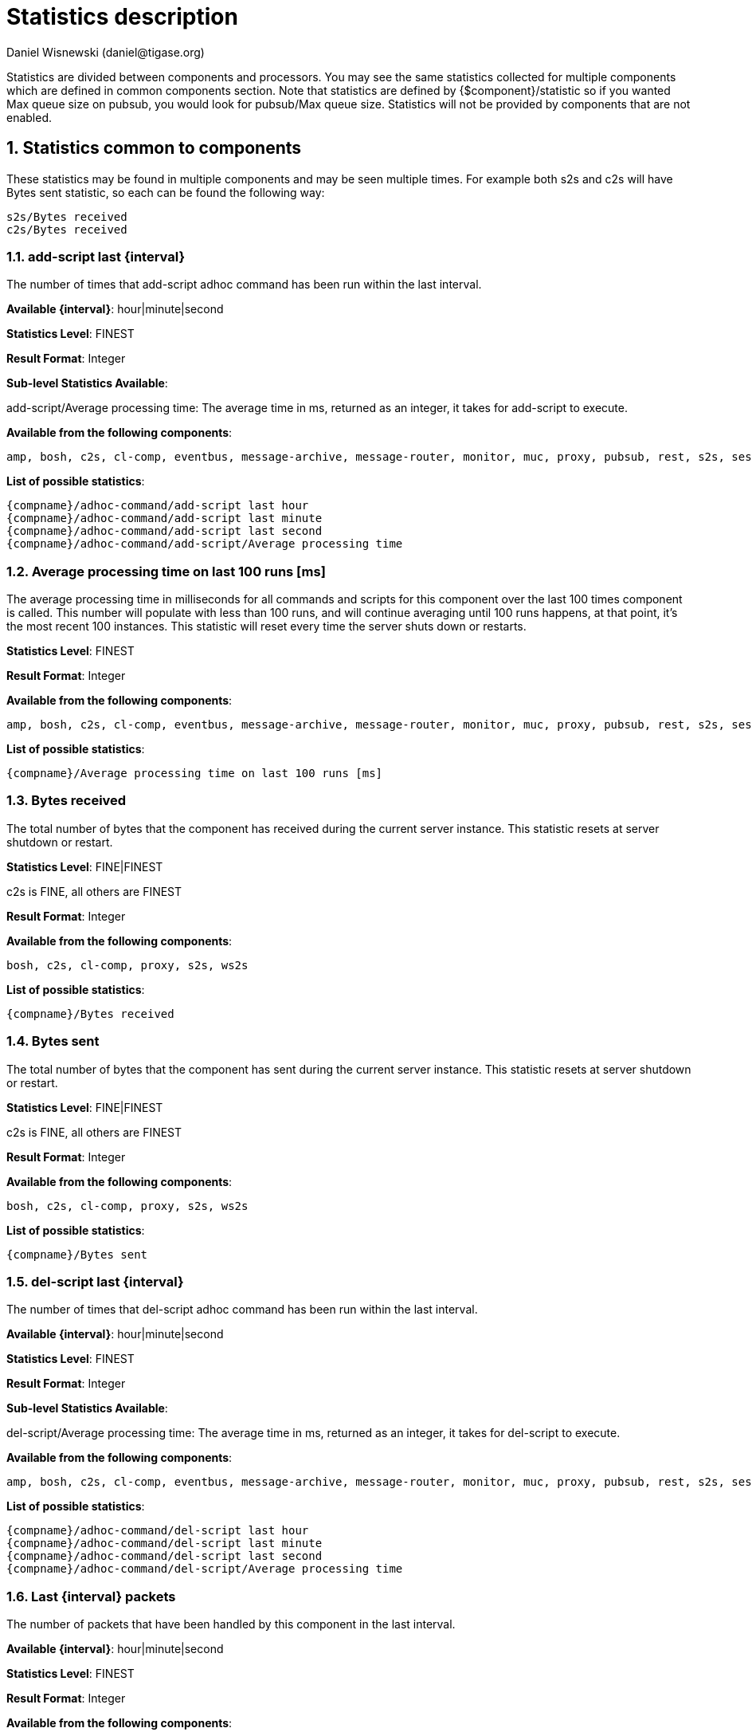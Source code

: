 [[statsticsDescription]]
= Statistics description
:author: Daniel Wisnewski (daniel@tigase.org)
:date: 2016-04-22 10:40
:version: v1.0 April 2016


:toc:
:numbered:
:website: http://www.tigase.org

Statistics are divided between components and processors.  You may see the same statistics collected for multiple components which are defined in common components section.
Note that statistics are defined by {$component}/statistic so if you wanted Max queue size on pubsub, you would look for +pubsub/Max queue size+.
Statistics will not be provided by components that are not enabled.

== *Statistics common to components*

These statistics may be found in multiple components and may be seen multiple times.
For example both s2s and c2s will have Bytes sent statistic, so each can be found the following way:
[source,properties]
-----
s2s/Bytes received
c2s/Bytes received
-----

=== add-script last {interval}

The number of times that +add-script+ adhoc command has been run within the last interval.

*Available {interval}*: hour|minute|second

*Statistics Level*: FINEST

*Result Format*: Integer

*Sub-level Statistics Available*:

+add-script/Average processing time+: The average time in ms, returned as an integer, it takes for +add-script+ to execute.

*Available from the following components*:
[source,list]
-----
amp, bosh, c2s, cl-comp, eventbus, message-archive, message-router, monitor, muc, proxy, pubsub, rest, s2s, sess-man, ws2s
-----

*List of possible statistics*:
[source,list]
-----
{compname}/adhoc-command/add-script last hour
{compname}/adhoc-command/add-script last minute
{compname}/adhoc-command/add-script last second
{compname}/adhoc-command/add-script/Average processing time
-----

=== Average processing time on last 100 runs [ms]

The average processing time in milliseconds for all commands and scripts for this component over the last 100 times component is called.  This number will populate with less than 100 runs, and will continue averaging until 100 runs happens, at that point, it's the most recent 100 instances.
This statistic will reset every time the server shuts down or restarts.

*Statistics Level*: FINEST

*Result Format*: Integer

*Available from the following components*:
[source,list]
-----
amp, bosh, c2s, cl-comp, eventbus, message-archive, message-router, monitor, muc, proxy, pubsub, rest, s2s, sess-man, ws2s
-----

*List of possible statistics*:
[source,list]
-----
{compname}/Average processing time on last 100 runs [ms]
-----

=== Bytes received

The total number of bytes that the component has received during the current server instance. This statistic resets at server shutdown or restart.

*Statistics Level*: FINE|FINEST

c2s is FINE, all others are FINEST

*Result Format*: Integer

*Available from the following components*:
[source,list]
-----
bosh, c2s, cl-comp, proxy, s2s, ws2s
-----

*List of possible statistics*:
[source,list]
-----
{compname}/Bytes received
-----

=== Bytes sent

The total number of bytes that the component has sent during the current server instance. This statistic resets at server shutdown or restart.

*Statistics Level*: FINE|FINEST

c2s is FINE, all others are FINEST

*Result Format*: Integer

*Available from the following components*:
[source,list]
-----
bosh, c2s, cl-comp, proxy, s2s, ws2s
-----

*List of possible statistics*:
[source,list]
-----
{compname}/Bytes sent
-----

=== del-script last {interval}

The number of times that +del-script+ adhoc command has been run within the last interval.

*Available {interval}*: hour|minute|second

*Statistics Level*: FINEST

*Result Format*: Integer

*Sub-level Statistics Available*:

+del-script/Average processing time+: The average time in ms, returned as an integer, it takes for +del-script+ to execute.

*Available from the following components*:
[source,list]
-----
amp, bosh, c2s, cl-comp, eventbus, message-archive, message-router, monitor, muc, proxy, pubsub, rest, s2s, sess-man, ws2s
-----

*List of possible statistics*:
[source,list]
-----
{compname}/adhoc-command/del-script last hour
{compname}/adhoc-command/del-script last minute
{compname}/adhoc-command/del-script last second
{compname}/adhoc-command/del-script/Average processing time
-----

=== Last {interval} packets

The number of packets that have been handled by this component in the last interval.

*Available {interval}*: hour|minute|second

*Statistics Level*: FINEST

*Result Format*: Integer

*Available from the following components*:
[source,list]
-----
amp, bosh, c2s, cl-comp, eventbus, message-archive, message-router, monitor, muc, proxy, pubsub, rest, s2s, sess-man, ws2s
-----

*List of possible statistics*:
[source,list]
-----
{compname}/last hour packets
{compname}/last minute packets
{compname}/last second packets
-----

=== list-commands last {interval}

The number of +list-commands+ requests sent to the component in the last interval.

*Available {interval}*: hour|minute|second

*Statistics Level*: FINEST

*Result Format*: Integer

*Sub-level Statistics Available*:

+list-commands/Average processing time+: The average time in ms, returned as an integer, it takes for +list-commands+ to execute.

*Available from the following components*:
[source,list]
-----
amp, bosh, c2s, cl-comp, eventbus, message-archive, message-router, monitor, muc, proxy, pubsub, rest, s2s, sess-man, ws2s
-----

*List of possible statistics*:
[source,list]
-----
{compname}/list-commands last hour
{compname}/list-commands last minute
{compname}/list-commands last second
{compname}/list-commands/Average processing time
-----

=== {IN|OUT|Total} queue overflow

The number of times the in or out queue has overflown for this component.  That is there are more packets queues than the max queue size.
A total statistic is also available that combines both results.

*Statistics Level*: FINEST

*Result Format*: Integer

*Available from the following components*:
[source,list]
-----
amp, bosh, c2s, cl-comp, eventbus, message-archive, message-router, monitor, muc, proxy, pubsub, rest, s2s, sess-man, ws2s
-----

*List of possible statistics*:
[source,list]
-----
{compname}/IN queue overflow
{compname}/OUT queue overflow
{compname}/Total queue overflow
-----

=== {in|out} queue wait: {priority}

The number of packets with {priority} priority currently in the incoming or outgoing queue.

*Available {priority}*: SYSTEM|CLUSTER|HIGH|NORMAL|LOW|PRESENCE|LOWEST

*Statistics Level*: FINEST

*Result Format*: Integer

*Available from the following components*:
[source,list]
-----
amp, bosh, c2s, cl-comp, eventbus, message-archive, message-router, monitor, muc, proxy, pubsub, rest, s2s, sess-man, ws2s
-----

*List of possible statistics*:
[source,list]
-----
{compname}/In queue wait: SYSTEM
{compname}/In queue wait: CLUSTER
{compname}/In queue wait: HIGH
{compname}/In queue wait: NORMAL
{compname}/In queue wait: LOW
{compname}/In queue wait: PRESENCE
{compname}/In queue wait: LOWEST
{compname}/Out queue wait: SYSTEM
{compname}/Out queue wait: CLUSTER
{compname}/Out queue wait: HIGH
{compname}/Out queue wait: NORMAL
{compname}/Out queue wait: LOW
{compname}/Out queue wait: PRESENCE
{compname}/Out queue wait: LOWEST
-----

=== {IN|OUT}_QUEUE processed {type}

The number of stanzas of different types that have been processed VIA the In or Out Queue of this component.  This number will reset at the end of the server instance.
Each component will have a list of the different types of stanzas it can process.

*Available {type}*:
[source,list]
-----
messages
presences
cluster
other
IQ no XMLNS
IQ http://jabber.org/protocol/disco#items
IQ bind
IQ jabber:iq:roster
IQ session
IQ vCard
IQ command
IQ jabber:iq:private
IQ http://jabber.org/protocol/disco#info
total IQ
-----

NOTE: Several statistics are only available from statistics component, shutdown thread will ONLY print the following: messages, presences, cluster, other, IQ no XLMNS, total IQ.

*Statistics Level*: FINER

*Result Format*: Integer

*Available from the following components*:
[source,list]
-----
amp, bosh, c2s, cl-comp, eventbus, message-archive, message-router, monitor, muc, proxy, pubsub, rest, s2s, sess-man, ws2s
-----

*List of possible statistics*:
[source,list]
-----
{compname}/IN_QUEUE processed messages
{compname}/IN_QUEUE processed presences
{compname}/IN_QUEUE processed cluster
{compname}/IN_QUEUE processed other
{compname}/IN_QUEUE processed IQ no XMLNS
{compname}/IN_QUEUE processed IQ http://jabber.org/protocol/disco#items
{compname}/IN_QUEUE processed IQ http://jabber.org/protocol/disco#info
{compname}/IN_QUEUE processed IQ bind
{compname}/IN_QUEUE processed IQ jabber:iq:roster
{compname}/IN_QUEUE processed IQ jabber:iq:private
{compname}/IN_QUEUE processed IQ session
{compname}/IN_QUEUE processed IQ vCard
{compname}/IN_QUEUE processed IQ command
{compname}/IN_QUEUE processed total IQ
{compname}/OUT_QUEUE processed messages
{compname}/OUT_QUEUE processed presences
{compname}/OUT_QUEUE processed cluster
{compname}/OUT_QUEUE processed other
{compname}/OUT_QUEUE processed IQ no XMLNS
{compname}/OUT_QUEUE processed IQ http://jabber.org/protocol/disco#items
{compname}/OUT_QUEUE processed IQ http://jabber.org/protocol/disco#info
{compname}/OUT_QUEUE processed IQ bind
{compname}/OUT_QUEUE processed IQ jabber:iq:roster
{compname}/OUT_QUEUE processed IQ jabber:iq:private
{compname}/OUT_QUEUE processed IQ session
{compname}/OUT_QUEUE processed IQ vCard
{compname}/OUT_QUEUE processed IQ command
{compname}/OUT_QUEUE processed total IQ
-----

=== max queue size

The maximum number of items allowed in the packet queue for this component.

*Statistics Level*:

*Result Format*: Integer

*Available from the following components*:
[source,list]
-----
amp, bosh, c2s, cl-comp, eventbus, message-archive, message-router, muc, monitor, proxy, pubsub, rest, s2s, sess-man, ws2s
-----

*List of possible statistics*:
[source,list]
-----
{compname}/max queue size
-----

=== Open Connections

The number of open connections to the component.

*Statistics Level*: INFO|FINEST

c2s is INFO, all other components are FINEST

*Result Format*: Integer

*Available from the following components*:
[source,list]
-----
bosh, c2s, cl-comp, proxy, s2s, ws2s
-----

*List of possible statistics*:
[source,list]
-----
{compname}/Open connections
-----

=== Packets received

The total number of packets received by the component from external sources in the current instance.  This number resets at server shutdown or restart.

*Statistics Level*: FINE

*Result Format*: Integer

*Available from the following components*:
[source,list]
-----
amp, bosh, c2s, cl-comp, eventbus, message-archive, message-router, monitor, muc, proxy, pubsub, rest, s2s, sess-man, ws2s
-----

*List of possible statistics*:
[source,list]
-----
{compname}/Packets received
-----

=== Packets sent

The total number of packets sent by the component in the current instance.  This number resets at server shutdown or restart.

*Statistics Level*: FINE

*Result Format*: Integer

*Available from the following components*:
[source,list]
-----
amp, bosh, c2s, cl-comp, eventbus, message-archive, message-router, monitor, muc, proxy, pubsub, rest, s2s, sess-man, ws2s
-----

*List of possible statistics*:
[source,list]
-----
{compname}/Packets sent
-----

=== Processed packets thread: {in|out}_{#}

How many packets have been processed in and out by each processing thread.  Statistics will provide a list with each processing thread, and each thread having an in and an out counter.
Let's say that we have 4 threads set for ws2s, a list will be seen like this:
[source,list]
-----
ws2s/Processed packets thread: in_0-ws2s
ws2s/Processed packets thread: in_2-ws2s
ws2s/Processed packets thread: in_3-ws2s
ws2s/Processed packets thread: in_4-ws2s
ws2s/Processed packets thread: out_0-ws2s
ws2s/Processed packets thread: out_1-ws2s
ws2s/Processed packets thread: out_2-ws2s
ws2s/Processed packets thread: out_3-ws2s
-----
Note that the processor counter starts with 0 and will count for as many threads as the component has as defined in xref:processingthreadsstat[{compname}/Processing threads].

*Statistics Level*: FINEST

*Result Format*: Integer

*Available from the following components*:
[source,list]
-----
amp, bosh, c2s, cl-comp, eventbus, message-archive, message-router, monitor, muc, pubsub, proxy, rest, s2s, sess-man, ws2s
-----

*List of possible statistics*:
[source,list]
-----
{compname}/Processed packets thread: in_0-{compname}
{compname}/Processed packets thread: out_0-{compname}
{compname}/Processed packets thread: in_1-{compname}
{compname}/Processed packets thread: out_1-{compname}
{compname}/Processed packets thread: in_2-{compname}
{compname}/Processed packets thread: out_2-{compname}
{compname}/Processed packets thread: in_3-{compname}
{compname}/Processed packets thread: out_3-{compname}
{compname}/Processed packets thread: in_4-{compname}
{compname}/Processed packets thread: out_4-{compname}
{compname}/Processed packets thread: in_5-{compname}
{compname}/Processed packets thread: out_5-{compname}
...
-----

[[processingthreadsstat]]
=== processing threads

The number of threads provided for the particular component.

*Statistics Level*: FINER

*Result Format*: Integer

*Available from the following components*:
[source,list]
-----
amp, bosh, c2s, cl-comp, eventbus, message-archive, message-router, monitor, muc, proxy, pubsub, rest, s2s, sess-man, ws2s
-----

*List of possible statistics*:
[source,list]
-----
{compname}/processing threads
-----

=== Socket overflow

The number of times that this component has experienced socket overflow and had to drop packets.  This does not include the number of dropped packets.

*Statistics Level*: FINEST


*Result Format*: Integer

*Available from the following components*:
[source,list]
-----
bosh, c2s, cl-comp, proxy, s2s, ws2s
-----

*List of possible statistics*:
[source,list]
-----
{compname}/Socket overflow
-----

=== Total {in|out} queues wait

The number of packets in the inbound or outbound queue that are currently waiting to be sent.  This includes packets of all types. This is an instant statistics, in that the number in queue is only as many in the queue the moment statistics are gathered.

*Related Statistics*:
+{compname}/Total queue wait+: A combined total of +Total in queue wait+ and +Total out queue wait+ statistics for this component.
+Total queues wait+: A combined total of all component queue wait statistics.

*Statistics Level*: FINEST

*Result Format*: Integer

*Available from the following components*:
[source,list]
-----
amp, bosh, c2s, cl-comp, eventbus, message-archive, message-router, muc, monitor, proxy, pubsub, rest, s2s, sess-man, ws2s
-----

*List of possible statistics*:
[source,list]
-----
{compname}/Total in queues wait
{compname}/Total out queues wait
{compname}/Total queues wait
Total queues wait
-----

=== Total queues overflow

The number of times the component packet wait queue has overflown and had to drop packets.  This statistic does not keep track of the number of dropped packets.

*Related Statistics*:
+total/Total queues overflow+: The combined total of all queue overflow statistics for all components.

*Statistics Level*: FINEST

*Result Format*: Integer

*Available from the following components*:
[source,list]
-----
amp, bosh, c2s, cl-comp, eventbus, message-archive, message-router, monitor, muc, proxy, pubsub, rest, s2s, sess-man, ws2s
-----

*List of possible statistics*:
[source,list]
-----
{compname}/Total queues overflow
total/Total queues overflow
-----

=== Waiting to send

The number of packets in the component's queue that are waiting to be sent.  This number will usually be 0 however it will grow if a large number of packets are jamming up your system, or your queue sizes are set too low.

*Statistics Level*: FINEST

*Result Format*: Integer

*Available from the following components*:
[source,list]
-----
bosh, c2s, cl-comp, proxy, s2s, ws2s
-----

*List of possible statistics*:
[source,list]
-----
{compname}/Waiting to send
-----

=== Watchdog runs

The number of times watchdog has been run on this component to check for stale connections.

*Statistics Level*: FINER

*Result Format*: Integer

*Available from the following components*:
[source,list]
-----
bosh, c2s, cl-comp, s2s, ws2s
-----

*List of possible statistics*:
[source,list]
-----
{compname}/Watchdog runs
-----

=== Watchdog stopped

The number of times watchdog identified and closed a connection it has found to be stale according to the settings in init.properties or by the defaults defined xref:watchdog[in this section].

*Statistics Level*: FINER

*Result Format*: Integer

*Available from the following components*:
[source,list]
-----
bosh, cl-comp, c2s, s2s, ws2s
-----

*List of possible statistics*:
[source,list]
-----
{compname}/Watchdog stopped
-----

=== Watchdog tests

The number of times watchdog has found a potential stale connection and has conducted a test to determine whether or not to close the connection.  This is per component in the current server instance.

*Statistics Level*: FINER

*Result Format*: Integer

*Available from the following components*:
[source,list]
-----
bosh, cl-comp, c2s, s2s, ws2s
-----

*List of possible statistics*:
[source,list]
-----
{compname}/Watchdog tests
-----

== *AMP*

No exclusive amp specific statistics

== *bosh*

=== Bosh sessions

The number of currently open and running BOSH sessions to the server.

*Statistics Level*: FINEST

*Result Format*: Integer

*List of possible statistics*:
[source,list]
-----
bosh/Bosh sessions
-----

=== pre-bind-session last {interval}

The number of times the pre-bind-session command has been executed within the last specified interval.

*Available {interval}*: hour|minute|second

*Statistics Level*: FINEST

*Result Format*: Integer

*Sub-level Statistics Available*:

+bosh/pre-bind-session/Average processing time+: The average time in ms, returned as an integer, it takes for +pre-bind-session+ to execute.

*List of possible statistics*:
[source,list]
-----
bosh/adhoc-command/pre-bind-session last hour
bosh/adhoc-command/pre-bind-session last minute
bosh/adhoc-command/pre-bind-session last second
bosh/adhoc-command/pre-bind-session/Average processing time
-----

== *c2s*

No exclusive c2s specific statistics

== *cl-comp*

=== adhoc-command/cluster-nodes-list last {interval}

The number of times per interval that the cluster-nodes-list command has been executed.

*Available {interval}*: hour|minute|second

*Statistics Level*: FINEST

*Result Format*: Integer

*Sub-level Statistics Available*:

+cl-comp/Adhoc-command/cluster-nodes-list/Average processing time+: The average time in ms, returned as an integer, it takes for +cluster-nodes-list+ to execute.

*List of possible statistics*:
[source,list]
-----
cl-comp/adhoc-command/cluster-nodes-list last hour
cl-comp/adhoc-command/cluster-nodes-list last minute
cl-comp/adhoc-command/cluster-nodes-list last second
cl-comp/adhoc-command/cluster-nodes-list/Average processing time
-----

=== adhoc-command/force-stop-service last {interval}

The number of times per interval that the force-stop-service command has been executed.

*Available {interval}*: hour|minute|second

*Statistics Level*: FINEST

*Result Format*: Integer

*Sub-level Statistics Available*:

+cl-comp/Adhoc-command/force-stop-service/Average processing time+: The average time in ms, returned as an integer, it takes for +force-stop-service+ to execute.

*List of possible statistics*:
[source,list]
-----
cl-comp/adhoc-command/force-stop-service last hour
cl-comp/adhoc-command/force-stop-service last minute
cl-comp/adhoc-command/force-stop-service last second
cl-comp/adhoc-command/force-stop-service/Average processing time
-----

=== adhoc-command/service-keys last {interval}

The number of times per interval that the service-keys command has been executed.

*Available {interval}*: hour|minute|second

*Statistics Level*: FINEST

*Result Format*: Integer

*Sub-level Statistics Available*:

+cl-comp/Adhoc-command/service-keys/Average processing time+: The average time in ms, returned as an integer, it takes for +service-keys+ to execute.

*List of possible statistics*:
[source,list]
-----
cl-comp/adhoc-command/service-keys last hour
cl-comp/adhoc-command/service-keys last minute
cl-comp/adhoc-command/service-keys last second
cl-comp/adhoc-command/service-keys/Average processing time
-----

=== adhoc-command/sim-serv-stopped {interval}

The number of times per interval that the sim-serv-stopped command has been executed.

*Available {interval}*: hour|minute|second

*Statistics Level*: FINEST

*Result Format*: Integer

*Sub-level Statistics Available*:

+cl-comp/Adhoc-command/sim-serv-stopped/Average processing time+: The average time in ms, returned as an integer, it takes for +sim-serv-stopped+ to execute.

*List of possible statistics*:
[source,list]
-----
cl-comp/adhoc-command/sim-serv-stopped last hour
cl-comp/adhoc-command/sim-serv-stopped last minute
cl-comp/adhoc-command/sim-serv-stopped last second
cl-comp/adhoc-command/sim-serv-stopped/Average processing time
-----

=== Average compression ratio

The average compression ratio of data sent to other clusters during the session.

*Statistics Level*: FINE

*Result Format*: Float

*List of possible statistics*:
[source,list]
-----
cl-comp/Average compression ratio
-----

=== Average decompression ratio

The average compression ratio of data received from other clusters during the session.

*Statistics Level*: FINE

*Result Format*: Float

*List of possible statistics*:
[source,list]
-----
cl-comp/Average decompression ratio
-----

=== Known cluster nodes

The number of cluster nodes currently connected to the server.

*Statistics Level*: INFO

*Result Format*: Integer

*List of possible statistics*:
[source,list]
-----
cl-comp/Known cluster nodes
-----

=== Last {interval} disconnects

The number of cluster disconnections within the specified interval.

*Available {interval}*: day|hour

*Statistics Level*: FINE

*Result Format*: Comma separated Array.  For day, each array is the number of disconnections each hour, most recent first. For hour each array is the number of disconnections each minute, most recent first.

*List of possible statistics*:
[source,list]
-----
cl-comp/Last day disconnects
cl-comp/Last hour disconnects
-----

=== Service connected time-outs

The number of time-outs during connection initialization of cluster nodes.

*Statistics Level*: FINEST

*Result Format*: Integer

*List of possible statistics*:
[source,list]
-----
cl-comp/Service connected time-outs
-----

=== Total disconnects

The number of clusters that have disconnected during the current session.

*Statistics Level*: FINEST

*Result Format*: Integer

*List of possible statistics*:
[source,list]
-----
cl-comp/Total disconnects
-----

== *eventbus*

No exclusive eventbus specific statistics

== *message-archive*

=== Removal time of expired messages (avg)

The average amount of time in milliseconds it takes to remove expired messages from the repository. This includes manual and automatic removal of messages.

*Statistics Level*: FINE

*Result Format*: Integer

*List of possible statistics*:
[source,list]
-----
message-archive/Removal time of expired messages (avg)
-----

== *message-router*

=== CPUs no

The number of CPUs available on the host machine.

*Statistics Level*: FINEST

*Result Format*: Integer

*List of possible statistics*:
[source,list]
-----
message-router/CPUs no
-----

=== CPU usage

% of available CPU power used by Tigase Server at the moment statistics are taken.
Two formats are available for CPU usage: A float integer which expresses a long decimal available from +CPU Usage [%]+, and a string which provides a rounded number with a % sign from +CPU usage+.

*Statistics Level*: FINE

*Result Format*: Float|String

*List of possible statistics*:
[source,list]
-----
message-router/CPU usage [%]
message-router/CPU usage
-----

=== Free Heap

The amount of heap memory that is available for use, expressed in KB

*Statistics Level*: FINE

*Result Format* String

*List of possible statistics*:
[source,list]
-----
message-router/Free Heap
-----

=== Free NonHeap

The amount of non-heap memory that is available for use, expressed in KB

*Statistics Level*: FINE

*Result Format* String

*List of possible statistics*:
[source,list]
-----
message-router/Free NonHeap
-----

=== HEAP usage [%]

Total percent of HEAP memory in use by Tigase.

*Statistics Level*: FINE

*Result Format*: Float

*List of possible statistics*:
[source,list]
-----
message-router/HEAP usage [%]
-----

=== Local hostname

The local hostname of the physical server.

*Statistics Level*: INFO

*Result Format*: String

*List of possible statistics*:
[source,list]
-----
message-router/Local hostname
-----

=== Load average

The average system load for the previous minute.  The way in which the load average is calculated is operating system specific but is typically a damped time-dependent average.

*Statistics Level*: FINE

*Result Format*: Float

*List of possible statistics*:
[source,list]
-----
message-router/Load average
-----

=== Max Heap mem

Maximum amount of heap memory available as defined by JAVA_OPTIONS in tigase.conf, in Kb.

*Statistics Level*: INFO

*Result Format*: String

*List of possible statistics*:
[source,list]
-----
message-router/Max Heap mem
-----

=== Max NonHeap mem

Maximum amount of non-heap memory available as defined by JAVA_OPTIONS in tigase.conf, in Kb.

*Statistics Level*: FINE

*Result Format*: String

*List of possible statistics*:
[source,list]
-----
message-router/Max NonHeap mem
-----

=== NONHEAP usage [%]

Total amount of NONHEAP memory in use expressed as a percentage.

*Statistics Level*: FINE

*Result Format*: Float

*List of possible statistics*:
[source,list]
-----
message-archive/NONHEAP usage [%]
-----

=== Threads count

The total number of processing threads available across all components.

*Statistics Level*: FINEST

*Result Format*: Integer

*List of possible statistics*:
[source,list]
-----
message-router/Threads count
-----

=== Uptime

The total amount of time the server has been online for this session.

*Statistics Level*: INFO

*Result Format*: String

*List of possible statistics*:
[source,list]
-----
message-router/Uptime
-----

=== Used Heap

The amount of heap memory in use in KB.

*Statistics Level*: INFO

*Result Format*: String

*List of possible statistics*:
[source,list]
-----
message-router/Used Heap
-----

=== Used NonHeap

The amount of non-heap memory in use shown in KB.

*Statistics Level*: FINE

*Result Format*: String

*List of possible statistics*:
[source,list]
-----
message-router/Used NonHeap
-----

== *monitor*

=== adhoc-command/load-errors last {interval}

The number of times per interval that the load-errors command has been executed.

*Available {interval}*: hour|minute|second

*Statistics Level*: FINEST

*Result Format*: Integer

*Sub-level Statistics Available*:

+monitor/Adhoc-command/load-errors/Average processing time+: The average time in ms, returned as an integer, it takes for +load-errors+ to execute.

*List of possible statistics*:
[source,list]
-----
monitor/adhoc-command/load-errors last hour
monitor/adhoc-command/load-errors last minute
monitor/adhoc-command/load-errors last second
monitor/adhoc-command/load-errors/Average processing time
-----

== *muc*

=== adhoc-command/remove-room last {interval}

The number of times per interval that the remove-room command has been executed.

*Available {interval}*: hour|minute|second

*Statistics Level*: FINEST

*Result Format*: Integer

*Sub-level Statistics Available*:

+muc/Adhoc-command/remove-room/Average processing time+: The average time in ms, returned as an integer, it takes for +remove-room+ to execute.

*List of possible statistics*:
[source,list]
-----
monitor/adhoc-command/remove-room last hour
monitor/adhoc-command/remove-room last minute
monitor/adhoc-command/remove-room last second
monitor/adhoc-command/remove-room/Average processing time
-----

=== adhoc-command/default-room-config last {interval}

The number of times per interval that the default-room-command command has been executed.

*Available {interval}*: hour|minute|second

*Statistics Level*: FINEST

*Result Format*: Integer

*Sub-level Statistics Available*:

+muc/Adhoc-command/default-room-config/Average processing time+: The average time in ms, returned as an integer, it takes for +default-room-config+ to execute.

*List of possible statistics*:
[source,list]
-----
muc/adhoc-command/default-room-config last hour
muc/adhoc-command/default-room-config last minute
muc/adhoc-command/default-room-config last second
muc/adhoc-command/default-room-config/Average processing time
-----

== *proxy*

=== Average transfer size in KB

Average size of packets sent through the proxy component during the current session.

*Statistics Level*: FINEST

*Result Format*: Integer

*List of possible statistics*:
[source,list]
-----
proxy/Average transfer size in KB
-----

=== KBytes transferred

Total number of Kb transferred through the proxy component.

*Statistics Level*: FINEST

*Result Format*: Integer

*List of possible statistics*:
[source,list]
-----
proxy/KBytes transferred
-----

=== Open streams

Number of currently open proxy streams.

*Statistics Level*: FINEST

*Result Format*: Integer

*List of possible statistics*:
[source,list]
-----
proxy/Open streams
-----

=== Transfers completed

Number of specific transfers completed through proxy component.

*Statistics Level*: FINEST

*Result Format*: Integer

*List of possible statistics*:
[source,list]
-----
proxy/Transfers completed
-----

== *pubsub*

=== Added new nodes

The total number of new nodes that has been added in the current server instance.  This statistic is reset when the server resets.

*Statistics Level*: FINEST

*Result Format*: Integer

*List of possible statistics*:
[source,list]
-----
pubsub/Added new nodes
-----

=== adhoc-command/delete-item last {interval}

The number of times per interval that the delete-item command has been executed.

*Available {interval}*: hour|minute|second

*Statistics Level*: FINEST

*Result Format*: Integer

*Sub-level Statistics Available*:

+pubsub/adhoc-command/delete-item/Average processing time+: The average time in ms, returned as an integer, it takes for +delete-item+ to execute.

*List of possible statistics*:
[source,list]
-----
pubsub/adhoc-command/delete-item last hour
pubsub/adhoc-command/delete-item last minute
pubsub/adhoc-command/delete-item last second
pubsub/adhoc-command/delete-item/Average processing time
-----

=== adhoc-command/delete-node last {interval}

The number of times per interval that the delete-node command has been executed.

*Available {interval}*: hour|minute|second

*Statistics Level*: FINEST

*Result Format*: Integer

*Sub-level Statistics Available*:

+pubsub/adhoc-command/delete-node/Average processing time+: The average time in ms, returned as an integer, it takes for +delete-item+ to execute.

*List of possible statistics*:
[source,list]
-----
pubsub/adhoc-command/delete-node last hour
pubsub/adhoc-command/delete-node last minute
pubsub/adhoc-command/delete-node last second
pubsub/adhoc-command/delete-node/Average processing time
-----

=== adhoc-command/list-items last {interval}

The number of times per interval that the list-items command has been executed.

*Available {interval}*: hour|minute|second

*Statistics Level*: FINEST

*Result Format*: Integer

*Sub-level Statistics Available*:

+pubsub/adhoc-command/list-items/Average processing time+: The average time in ms, returned as an integer, it takes for +list-items+ to execute.

*List of possible statistics*:
[source,list]
-----
pubsub/adhoc-command/list-items last hour
pubsub/adhoc-command/list-items last minute
pubsub/adhoc-command/list-items last second
pubsub/adhoc-command/list-items/Average processing time
-----

=== adhoc-command/list-nodes last {interval}

The number of times per interval that the list-nodes command has been executed.

*Available {interval}*: hour|minute|second

*Statistics Level*: FINEST

*Result Format*: Integer

*Sub-level Statistics Available*:

+pubsub/adhoc-command/list-nodes/Average processing time+: The average time in ms, returned as an integer, it takes for +list-nodes+ to execute.

*List of possible statistics*:
[source,list]
-----
pubsub/adhoc-command/list-nodes last hour
pubsub/adhoc-command/list-nodes last minute
pubsub/adhoc-command/list-nodes last second
pubsub/adhoc-command/list-nodes/Average processing time
-----

=== adhoc-command/publish-item last {interval}

The number of times per interval that the publish-item command has been executed.

*Available {interval}*: hour|minute|second

*Statistics Level*: FINEST

*Result Format*: Integer

*Sub-level Statistics Available*:

+pubsub/adhoc-command/publish-item/Average processing time+: The average time in ms, returned as an integer, it takes for +publish-item+ to execute.

*List of possible statistics*:
[source,list]
-----
pubsub/adhoc-command/publish-item last hour
pubsub/adhoc-command/publish-item last minute
pubsub/adhoc-command/publish-item last second
pubsub/adhoc-command/publish-item/Average processing time
-----

=== adhoc-command/retrieve-item last {interval}

The number of times per interval that the retrieve-item command has been executed.

*Available {interval}*: hour|minute|second

*Statistics Level*: FINEST

*Result Format*: Integer

*Sub-level Statistics Available*:

+pubsub/adhoc-command/retrieve-item/Average processing time+: The average time in ms, returned as an integer, it takes for +retrieve-item+ to execute.

*List of possible statistics*:
[source,list]
-----
pubsub/adhoc-command/retrieve-item last hour
pubsub/adhoc-command/retrieve-item last minute
pubsub/adhoc-command/retrieve-item last second
pubsub/adhoc-command/retrieve-item/Average processing time
-----

=== AdHocConfigCommandModule last {interval}

The number of times per interval that the AdHocConfigCommandModule command has been executed.

*Available {interval}*: hour|minute|second

*Statistics Level*: FINEST

*Result Format*: Integer

*Sub-level Statistics Available*:

+pubsub/AdHocConfigCommandModule/Average processing time+: The average time in ms, returned as an integer, it takes for +AdHocConfigCommandModule+ to execute.

*List of possible statistics*:
[source,list]
-----
pubsub/AdHocConfigCommandModule last hour
pubsub/AdHocConfigCommandModule last minute
pubsub/AdHocConfigCommandModule last second
pubsub/AdHocConfigCommandModule/Average processing time
-----

=== Affiliations count (in cache)

The total number of pubsub affiliations that are resident in cache memory.  Affiliations include JIDs that are one of the following; Owner, Publisher, Publish-Only, Member, None, Outcast.  This may not reflect total pubsub affiliations in repository.

*Statistics Level*: FINEST

*Result Format*: Integer

*List of possible statistics*:
[source,list]
-----
pubsub/Affiliations count (in cache)
-----


=== Average DB write time [ms]

The average time of all DB writes from PubSub component.  Average is calculated using two other statistics: (Total writing time / Database writes)

*Statistics Level*: FINEST

*Result Format*: Integer

*List of possible statistics*:
[source,list]
-----
pubsub/Average DB write time [ms]
-----

=== cache/hits last {interval}

The number of times the cache has achieved a hit within the last interval.  A hit is when a request for information is matched to data that is inside the cache memory.

*Available {interval}*: hour|minute|second

*Statistics Level*: FINEST

*Result Format*: Integer

*List of possible statistics*:
[source,list]
-----
pubsub/cache/hits last hour
pubsub/cache/hits last minute
pubsub/cache/hits last second
-----

=== cache/hit-miss ratio per {interval}

The ratio of cache hits to cache misses over the specified period.  A cache hit is when a request for information from the cache is matched with information in the cache.  A miss is when that information request cannot find a match in cache.  A miss only indicates that that information was not found in the cache, not that it is not in the repository.

*Available {interval}*: hour|minute

*Statistics Level*: FINE

*Result Format*: Float

*List of possible statistics*:
[source,list]
-----
pubsub/cache/hit-miss ratio per hour
pubsub/cache/hit-miss ratio per minute
-----

=== cache/requests last {interval}

The number of memory cache requests made within the last interval.

*Available {interval}*: hour|minute|second

*Statistics Level*: FINEST

*Result Format*: Integer

*List of possible statistics*:
[source,list]
-----
pubsub/cache/Requests last hour
pubsub/cache/Requests last minute
pubsub/cache/Requests last second
-----

=== Cached nodes

The number of nodes that is currently in memory cache.

*Statistics Level*: FINEST

*Result Format*: Integer

*List of possible statistics*:
[source,list]
-----
pubsub/Cached nodes
-----

=== CapsModule

The number of times per interval that the CapsModule command has been executed.

*Available {interval}*: hour|minute|second

*Statistics Level*: FINEST

*Result Format*: Integer

*Sub-level Statistics Available*:

+pubsub/CapsModule/Average processing time+: The average time in ms, returned as an integer, it takes for +CapsModule+ to execute.

*List of possible statistics*:
[source,list]
-----
pubsub/CapsModule last hour
pubsub/CapsModule last minute
pubsub/CapsModule last second
pubsub/CapsModule/Average processing time
-----

=== db/GetNodeItems requests last {interval}

The number of times +GetNodeItems+ command has been run within the specified interval.

*Available {interval}*: hour|minute|second

*Statistics Level*: FINEST

*Result Format*: Integer

*Sub-level Statistics Available*:

+pubsub/db/GetNodeItems/Average processing time+: The average time in ms, returned as an integer, it takes for +GetNodeItems+ to execute.

*List of possible statistics*:
[source,list]
-----
pubsub/db/GetNodeItems last hour
pubsub/db/GetNodeItems last minute
pubsub/db/GetNodeItems last second
pubsub/db/GetNodeItems/Average processing time
-----

=== DefaultConfigModule last {interval}

The number of times per interval that the DefaultConfigModule command has been executed.

*Available {interval}*: hour|minute|second

*Statistics Level*: FINEST

*Result Format*: Integer

*Sub-level Statistics Available*:

+pubsub/DefaultConfigModule/Average processing time+: The average time in ms, returned as an integer, it takes for +DefaultConfigModule+ to execute.

*List of possible statistics*:
[source,list]
-----
pubsub/DefaultConfigModule last hour
pubsub/DefaultConfigModule last minute
pubsub/DefaultConfigModule last second
pubsub/DefaultConfigModule/Average processing time
-----

=== DiscoverInfoModule last {interval}

The number of times per interval that the DiscoverInfoModule command has been executed.

*Available {interval}*: hour|minute|second

*Statistics Level*: FINEST

*Result Format*: Integer

*Sub-level Statistics Available*:

+pubsub/DiscoverInfoModule/Average processing time+: The average time in ms, returned as an integer, it takes for +DiscoverInfoModule+ to execute.

*List of possible statistics*:
[source,list]
-----
pubsub/DiscoverInfoModule last hour
pubsub/DiscoverInfoModule last minute
pubsub/DiscoverInfoModule last second
pubsub/DiscoverInfoModule/Average processing time
-----

=== DiscoverItemsModule last {interval}

The number of times per interval that the DiscoverItemsModule command has been executed.

*Available {interval}*: hour|minute|second

*Statistics Level*: FINEST

*Result Format*: Integer

*Sub-level Statistics Available*:

+pubsub/DiscoverItemsModule/Average processing time+: The average time in ms, returned as an integer, it takes for +DiscoverItemsModule+ to execute.

*List of possible statistics*:
[source,list]
-----
pubsub/DiscoverItemsModule last hour
pubsub/DiscoverItemsModule last minute
pubsub/DiscoverItemsModule last second
pubsub/DiscoverItemsModule/Average processing time
-----

=== JabberVersionModule last {interval}

The number of times per interval that the JabberVersionModule command has been executed.

*Available {interval}*: hour|minute|second

*Statistics Level*: FINEST

*Result Format*: Integer

*Sub-level Statistics Available*:

+pubsub/JabberVersionModule/Average processing time+: The average time in ms, returned as an integer, it takes for +JabberVersionModule+ to execute.

*List of possible statistics*:
[source,list]
-----
pubsub/JabberVersionModule last hour
pubsub/JabberVersionModule last minute
pubsub/JabberVersionModule last second
pubsub/JabberVersionModule/Average processing time
-----

=== ManageAffiiationsModule last {interval}

The number of times per interval that the ManageAffiliationsModule command has been executed.

*Available {interval}*: hour|minute|second

*Statistics Level*: FINEST

*Result Format*: Integer

*Sub-level Statistics Available*:

+pubsub/ManageAffiliationsModule/Average processing time+: The average time in ms, returned as an integer, it takes for +ManageAffiliationsModule+ to execute.

*List of possible statistics*:
[source,list]
-----
pubsub/ManageAffiliationsModule last hour
pubsub/ManageAffiliationsModule last minute
pubsub/ManageAffiliationsModule last second
pubsub/ManageAffiliationsModule/Average processing time
-----

=== ManageSubscriptionModule last {interval}

The number of times per interval that the ManageSubscriptionModule command has been executed.

*Available {interval}*: hour|minute|second

*Statistics Level*: FINEST

*Result Format*: Integer

*Sub-level Statistics Available*:

+pubsub/ManageSubscriptionModule/Average processing time+: The average time in ms, returned as an integer, it takes for +ManageSubscriptionModule+ to execute.

*List of possible statistics*:
[source,list]
-----
pubsub/ManageSubscriptionModule last hour
pubsub/ManageSubscriptionModule last minute
pubsub/ManageSubscriptionModule last second
pubsub/ManageSubscriptionModule/Average processing time
-----

=== NodeConfigModule last {interval}

The number of times per interval that the NodeConfigModule command has been executed.

*Available {interval}*: hour|minute|second

*Statistics Level*: FINEST

*Result Format*: Integer

*Sub-level Statistics Available*:

+pubsub/NodeConfigModule/Average processing time+: The average time in ms, returned as an integer, it takes for +NodeConfigModule+ to execute.

*List of possible statistics*:
[source,list]
-----
pubsub/NodeConfigModule last hour
pubsub/NodeConfigModule last minute
pubsub/NodeConfigModule last second
pubsub/NodeConfigModule/Average processing time
-----

=== NodeCreateModule last {interval}

The number of times per interval that the NodeCreateModule command has been executed.

*Available {interval}*: hour|minute|second

*Statistics Level*: FINEST

*Result Format*: Integer

*Sub-level Statistics Available*:

+pubsub/NodeCreateModule/Average processing time+: The average time in ms, returned as an integer, it takes for +NodeCreateModule+ to execute.

*List of possible statistics*:
[source,list]
-----
pubsub/NodeCreateModule last hour
pubsub/NodeCreateModule last minute
pubsub/NodeCreateModule last second
pubsub/NodeCreateModule/Average processing time
-----

=== NodeDeleteModule last {interval}

The number of times per interval that the NodeDeleteModule command has been executed.

*Available {interval}*: hour|minute|second

*Statistics Level*: FINEST

*Result Format*: Integer

*Sub-level Statistics Available*:

+pubsub/NodeDeleteModule/Average processing time+: The average time in ms, returned as an integer, it takes for +NodeDeleteModule+ to execute.

*List of possible statistics*:
[source,list]
-----
pubsub/NodeDeleteModule last hour
pubsub/NodeDeleteModule last minute
pubsub/NodeDeleteModule last second
pubsub/NodeDeleteModule/Average processing time
-----

=== PresenceCollectorModule last {interval}

The number of times per interval that the PresenceCollectorModule command has been executed.

*Available {interval}*: hour|minute|second

*Statistics Level*: FINEST

*Result Format*: Integer

*Sub-level Statistics Available*:

+pubsub/PresenceCollectorModule/Average processing time+: The average time in ms, returned as an integer, it takes for +PresenceCollectorModule+ to execute.

*List of possible statistics*:
[source,list]
-----
pubsub/PresenceCollectorModule last hour
pubsub/PresenceCollectorModule last minute
pubsub/PresenceCollectorModule last second
pubsub/PresenceCollectorModule/Average processing time
-----

=== PendingSubscriptionModule last {interval}

The number of times per interval that the PendingSubscriptionModule command has been executed.

*Available {interval}*: hour|minute|second

*Statistics Level*: FINEST

*Result Format*: Integer

*Sub-level Statistics Available*:

+pubsub/PendingSubscriptionModule/Average processing time+: The average time in ms, returned as an integer, it takes for +PendingSubscriptionModule+ to execute.

*List of possible statistics*:
[source,list]
-----
pubsub/PendingSubscriptionModule last hour
pubsub/PendingSubscriptionModule last minute
pubsub/PendingSubscriptionModule last second
pubsub/PendingSubscriptionModule/Average processing time
-----

=== PresenceNotifierModule last {interval}

The number of times per interval that the PresenceNotifierModule command has been executed.

*Available {interval}*: hour|minute|second

*Statistics Level*: FINEST

*Result Format*: Integer

*Sub-level Statistics Available*:

+pubsub/PresenceNotifierModule/Average processing time+: The average time in ms, returned as an integer, it takes for +PresenceNotifierModule+ to execute.

*List of possible statistics*:
[source,list]
-----
pubsub/PresenceNotifierModule last hour
pubsub/PresenceNotifierModule last minute
pubsub/PresenceNotifierModule last second
pubsub/PresenceNotifierModule/Average processing time
-----

=== PublishItemModule last {interval}

The number of times per interval that the PublishItemModule command has been executed.

*Available {interval}*: hour|minute|second

*Statistics Level*: FINEST

*Result Format*: Integer

*Sub-level Statistics Available*:

+pubsub/PublishItemModule/Average processing time+: The average time in ms, returned as an integer, it takes for +PublishItemModule+ to execute.

*List of possible statistics*:
[source,list]
-----
pubsub/PublishItemModule last hour
pubsub/PublishItemModule last minute
pubsub/PublishItemModule last second
pubsub/PublishItemModule/Average processing time
-----

=== PurgeItemsModule last {interval}

The number of times per interval that the PurgeItemsModule command has been executed.

*Available {interval}*: hour|minute|second

*Statistics Level*: FINEST

*Result Format*: Integer

*Sub-level Statistics Available*:

+pubsub/PurgeItemsModule/Average processing time+: The average time in ms, returned as an integer, it takes for +PurgeItemsModule+ to execute.

*List of possible statistics*:
[source,list]
-----
pubsub/PurgeItemsModule last hour
pubsub/PurgeItemsModule last minute
pubsub/PurgeItemsModule last second
pubsub/PurgeItemsModule/Average processing time
-----

=== Repository writes

Number of individual writes to Repository from the pubsub component since startup.

*Statistics Level*: FINEST

*Result Format*: Integer

*Sub-level Statistics Available*:
[source,list]
-----
pubsub/Repository writes
-----

=== RetractItemModule last {interval}

The number of times per interval that the RetractItemModule command has been executed.

*Available {interval}*: hour|minute|second

*Statistics Level*: FINEST

*Result Format*: Integer

*Sub-level Statistics Available*:

+pubsub/RetractItemModule/Average processing time+: The average time in ms, returned as an integer, it takes for +RetractItemModule+ to execute.

*List of possible statistics*:
[source,list]
-----
pubsub/RetractItemModule last hour
pubsub/RetractItemModule last minute
pubsub/RetractItemModule last second
pubsub/RetractItemModule/Average processing time
-----

=== RetrieveAffiliationsModule last {interval}

The number of times per interval that the RetrieveAffiliationsModule command has been executed.

*Available {interval}*: hour|minute|second

*Statistics Level*: FINEST

*Result Format*: Integer

*Sub-level Statistics Available*:

+pubsub/RetrieveAffiliationsModule/Average processing time+: The average time in ms, returned as an integer, it takes for +RetrieveAffiliationsModule+ to execute.

*List of possible statistics*:
[source,list]
-----
pubsub/RetrieveAffiliationsModule last hour
pubsub/RetrieveAffiliationsModule last minute
pubsub/RetrieveAffiliationsModule last second
pubsub/RetrieveAffiliationsModule/Average processing time
-----

=== RetrieveItemsModule last {interval}

The number of times per interval that the RetrieveItemsModule command has been executed.

*Available {interval}*: hour|minute|second

*Statistics Level*: FINEST

*Result Format*: Integer

*Sub-level Statistics Available*:

+pubsub/RetrieveItemsModule/Average processing time+: The average time in ms, returned as an integer, it takes for +RetrieveItemsModule+ to execute.

*List of possible statistics*:
[source,list]
-----
pubsub/RetrieveItemsModule last hour
pubsub/RetrieveItemsModule last minute
pubsub/RetrieveItemsModule last second
pubsub/RetrieveItemsModule/Average processing time
-----

=== RetrieveSubscriptionsModule last {interval}

The number of times per interval that the RetrieveSubscriptionsModule command has been executed.

*Available {interval}*: hour|minute|second

*Statistics Level*: FINEST

*Result Format*: Integer

*Sub-level Statistics Available*:

+pubsub/RetrieveSubscriptionsModule/Average processing time+: The average time in ms, returned as an integer, it takes for +RetrieveSubscriptionsModule+ to execute.

*List of possible statistics*:
[source,list]
-----
pubsub/RetrieveSubscriptionsModule last hour
pubsub/RetrieveSubscriptionsModule last minute
pubsub/RetrieveSubscriptionsModule last second
pubsub/RetrieveSubscriptionsModule/Average processing time
-----

=== SubscribeNodeModule last {interval}

The number of times per interval that the SubscribeNodeModule command has been executed.

*Available {interval}*: hour|minute|second

*Statistics Level*: FINEST

*Result Format*: Integer

*Sub-level Statistics Available*:

+pubsub/SubscribeNodeModule/Average processing time+: The average time in ms, returned as an integer, it takes for +SubscribeNodeModule+ to execute.

*List of possible statistics*:
[source,list]
-----
pubsub/SubscribeNodeModule last hour
pubsub/SubscribeNodeModule last minute
pubsub/SubscribeNodeModule last second
pubsub/SubscribeNodeModule/Average processing time
-----

=== Subscription count (in cache)

The total number of pubsub subscriptions that are resident in cache memory.  This may not reflect total pubsub subscriptions in repository.

*Statistics Level*: FINEST

*Result Format*: Integer

*List of possible statistics*:
[source,list]
-----
pubsub/Subscription count (in cache)
-----

=== Total writing time

The cumulative total of time pubsub component has written to the database expressed in milliseconds.

*Statistics Level*: FINEST

*Result Format*: String (###ms)

*List of possible statistics*:
[source,list]
-----
pubsub/Total writing time
-----

=== UnsubscribeNodeModule last {interval}

The number of times per interval that the UnsubscribeNodeModule command has been executed.

*Available {interval}*: hour|minute|second

*Statistics Level*: FINEST

*Result Format*: Integer

*Sub-level Statistics Available*:

+pubsub/UnsubscribeNodeModule/Average processing time+: The average time in ms, returned as an integer, it takes for +UnsubscribeNodeModule+ to execute.

*List of possible statistics*:
[source,list]
-----
pubsub/UnsubscribeNodeModule last hour
pubsub/UnsubscribeNodeModule last minute
pubsub/UnsubscribeNodeModule last second
pubsub/UnsubscribeNodeModule/Average processing time
-----

=== Update subscription calls

Number of times Subscriptions have been updated (this includes new, deleted, and edited).

*Statistics Level*: FINEST

*Result Format*: Integer

*List of possible statistics*:
[source,list]
-----
pubsub/Update subscriptions calls
-----

=== XmppPingModule last {interval}

The number of times per interval that the XmppPingModule command has been executed.

*Available {interval}*: hour|minute|second

*Statistics Level*: FINEST

*Result Format*: Integer

*Sub-level Statistics Available*:

+pubsub/XmppPingModule/Average processing time+: The average time in ms, returned as an integer, it takes for +XmppPingModule+ to execute.

*List of possible statistics*:
[source,list]
-----
pubsub/XmppPingModule last hour
pubsub/XmppPingModule last minute
pubsub/XmppPingModule last second
pubsub/XmppPingModule/Average processing time
-----

[[repo-factoryStatistics]]
== *repo-factory*

=== repo-factory/Number of data repositories

The number of data repositories setup for this XMPP server.

*Statistics Level*: FINE

*Result Format*: Integer

*List of possible statistics*:
[source,list]
-----
repo-factory/Number of data repositories
-----

=== repo-factory/repository {jdbclocation} connections count

The number of connections made to this database.

*Statistics Level*: FINE

*Result Format*: Integer

*List of possible statistics*:
[source,list]
-----
repo-factory/repository {jdbclocation} connections count
-----

=== repo-factory/repository {jdbclocation} reconnections

The number of reconnections made to this database.

*Statistics Level*: FINEST

*Result Format*: Integer

*List of possible statistics*:
[source,list]
-----
repo-factory/repository {jdbclocation} reconnections
-----

=== repo-factory/repository {jdbclocation} failed reconnections

The number of reconnections that have failed to connect to this database.

*Statistics Level*: FINEST

*Result Format*: Integer

*List of possible statistics*:
[source,list]
-----
repo-factory/repository {jdbclocation} failed reconnections
-----

== *rest*

No exclusive rest specific statistics

== *s2s*

=== adhoc-command/get-cid-connection last {interval}

The number of times get-cid-connection command has been executed within the specified interval.

*Available {interval}*: hour|minute|second

*Statistics Level*: FINEST

*Result Format*: Integer

*Sub-level Statistics Available*:

+s2s/adhoc-command/get-cid-connection/Average processing time+: The average time in ms, returned as an integer, it takes for +get-cid-connection+ to execute.

*List of possible statistics*:
[source,list]
-----
s2s/adhoc-command/get-cid-connection last hour
s2s/adhoc-command/get-cid-connection last minute
s2s/adhoc-command/get-cid-connection last second
s2s/adhoc-command/get-cid-connection/Average processing time
-----

=== adhoc-command/s2s-bad-state-conns last {interval}

The number of times s2s-bad-state-conns command has been executed within the specified interval.

*Available {interval}*: hour|minute|second

*Statistics Level*: FINEST

*Result Format*: Integer

*Sub-level Statistics Available*:

+adhoc-command/s2s-bad-state-conns/Average processing time+: The average time in ms, returned as an integer, it takes for +s2s-bad-state-conns+ to execute.

*List of possible statistics*:
[source,list]
-----
s2s/adhoc-command/s2s-bad-state-conns last hour
s2s/adhoc-command/s2s-bad-state-conns last minute
s2s/adhoc-command/s2s-bad-state-conns last second
s2s/adhoc-command/s2s-bad-state-conns/Average processing time
-----

=== adhoc-command/reset-bad-state-conns last {interval}

The number of times reset-bad-state-conns command has been executed within the specified interval.

*Available {interval}*: hour|minute|second

*Statistics Level*: FINEST

*Result Format*: Integer

*Sub-level Statistics Available*:

+adhoc-command/reset-bad-state-conns/Average processing time+: The average time in ms, returned as an integer, it takes for +reset-bad-state-conns+ to execute.

*List of possible statistics*:
[source,list]
-----
s2s/adhoc-command/reset-bad-state-conns last hour
s2s/adhoc-command/reset-bad-state-conns last minute
s2s/adhoc-command/reset-bad-state-conns last second
s2s/adhoc-command/reset-bad-state-conns/Average processing time
-----

=== CIDs number

ConnectionID for the server.  This may include multiple CIDs if server is running multiple vhosts.

*Statistics Level*: FINEST

*Result Format*: String

*List of possible statistics*:
[source,list]
-----
s2s/CIDs number
-----

=== Total DB keys

Total number of database keys.

*Statistics Level*: FINEST

*Result Format*: Integer

*List of possible statistics*:
[source,list]
-----
s2s/Total DB keys
-----

=== Total {incoming|outgoing}

The total number of server-to-server connections, outgoing is local server connecting to other servers, and incoming is connections from other servers.  The results may or may not be the same.

*Statistics Level*: FINEST

*Result Format*: Integer

*List of possible statistics*:
[source,list]
-----
s2s/Total incoming
s2s/Total outgoing
-----

=== Total {incoming|outgoing} TLS

The total number of server-to-server connections using TLS, outgoing is local server connecting to other servers, and incoming is connections from other servers.  The results may or may not be the same.

*Statistics Level*: FINEST

*Result Format*: Integer

*List of possible statistics*:
[source,list]
-----
s2s/Total incoming TLS
s2s/Total outgoing TLS
-----

=== Total outgoing handshaking

Total number of outgoing connections that are currently handshaking to other servers.

*Statistics Level*: FINEST

*Result Format*: Integer

*List of possible statistics*:
[source,list]
-----
s2s/Total outgoing handshaking
-----

=== Total control waiting

Total number of connections that were manually told to wait.

*Statistics Level*: FINEST

*Result Format*: Integer

*List of possible statistics*:
[source,list]
-----
s2s/Total control waiting
-----

=== Total waiting

Total number of connections that are currently waiting for response from other server.

*Statistics Level*: FINEST

*Result Format*: Integer

*List of possible statistics*:
[source,list]
-----
s2s/Total waiting
-----

== *sess-man*

=== Active user connections

Number of user connections that are considered active.  An active user is a user that has sent stanzas to the server or through the server within the last 5 minutes.

*Statistics Level*: FINER

*Result Format*: Integer

*list of possible statistics*:
[source,list]
-----
sess-man/Active user connections
-----

=== adhoc-command/connection-time last {interval}

The number of times connection-time command has been executed within the specified interval.

*Available {interval}*: hour|minute|second

*Statistics Level*: FINEST

*Result Format*: Integer

*Sub-level Statistics Available*:

+adhoc-command/connection-time/Average processing time+: The average time in ms, returned as an integer, it takes for +connection-time+ to execute.

*List of possible statistics*:
[source,list]
-----
sess-man/adhoc-command/connection-time last hour
sess-man/adhoc-command/connection-time last minute
sess-man/adhoc-command/connection-time last second
sess-man/adhoc-command/connection-time/Average processing time
-----

=== adhoc-command/http://jabber.org/protocol/admin#add-user last {interval}

The number of times admin#add-user command has been executed within the specified interval.

*Available {interval}*: hour|minute|second

*Statistics Level*: FINEST

*Result Format*: Integer

*Sub-level Statistics Available*:

+adhoc-command/http://jabber.org/protocol/admin#add-user/Average processing time+: The average time in ms, returned as an integer, it takes for +admin#add-user+ to execute.

*List of possible statistics*:
[source,list]
-----
sess-man/adhoc-command/http://jabber.org/protocol/admin#add-user last hour
sess-man/adhoc-command/http://jabber.org/protocol/admin#add-user last minute
sess-man/adhoc-command/http://jabber.org/protocol/admin#add-user last second
sess-man/adhoc-command/http://jabber.org/protocol/admin#add-user/Average processing time
-----

=== adhoc-command/http://jabber.org/protocol/admin#add-user-tracker last {interval}

The number of times admin#add-user-tracker command has been executed within the specified interval.

*Available {interval}*: hour|minute|second

*Statistics Level*: FINEST

*Result Format*: Integer

*Sub-level Statistics Available*:

+adhoc-command/http://jabber.org/protocol/admin#add-user-tracker/Average processing time+: The average time in ms, returned as an integer, it takes for +admin#add-user-tracker+ to execute.

*List of possible statistics*:
[source,list]
-----
sess-man/adhoc-command/http://jabber.org/protocol/admin#add-user-tracker last hour
sess-man/adhoc-command/http://jabber.org/protocol/admin#add-user-tracker last minute
sess-man/adhoc-command/http://jabber.org/protocol/admin#add-user-tracker last second
sess-man/adhoc-command/http://jabber.org/protocol/admin#add-user-tracker/Average processing time
-----

=== adhoc-command/http://jabber.org/protocol/admin#announce last {interval}

The number of times admin#announce command has been executed within the specified interval.

*Available {interval}*: hour|minute|second

*Statistics Level*: FINEST

*Result Format*: Integer

*Sub-level Statistics Available*:

+adhoc-command/http://jabber.org/protocol/admin#announce/Average processing time+: The average time in ms, returned as an integer, it takes for +admin#announce+ to execute.

*List of possible statistics*:
[source,list]
-----
sess-man/adhoc-command/http://jabber.org/protocol/admin#announce last hour
sess-man/adhoc-command/http://jabber.org/protocol/admin#announce last minute
sess-man/adhoc-command/http://jabber.org/protocol/admin#announce last second
sess-man/adhoc-command/http://jabber.org/protocol/admin#announce/Average processing time
-----

=== adhoc-command/http://jabber.org/protocol/admin#change-user-password last {interval}

The number of times admin#change-user-password command has been executed within the specified interval.

*Available {interval}*: hour|minute|second

*Statistics Level*: FINEST

*Result Format*: Integer

*Sub-level Statistics Available*:

+adhoc-command/http://jabber.org/protocol/admin#change-user-password/Average processing time+: The average time in ms, returned as an integer, it takes for +admin#change-user-password+ to execute.

*List of possible statistics*:
[source,list]
-----
sess-man/adhoc-command/http://jabber.org/protocol/admin#change-user-password last hour
sess-man/adhoc-command/http://jabber.org/protocol/admin#change-user-password last minute
sess-man/adhoc-command/http://jabber.org/protocol/admin#change-user-password last second
sess-man/adhoc-command/http://jabber.org/protocol/admin#change-user-password/Average processing time
-----

=== adhoc-command/http://jabber.org/protocol/admin#delete-user last {interval}

The number of times admin#delete-user command has been executed within the specified interval.

*Available {interval}*: hour|minute|second

*Statistics Level*: FINEST

*Result Format*: Integer

*Sub-level Statistics Available*:

+adhoc-command/http://jabber.org/protocol/admin#delete-user/Average processing time+: The average time in ms, returned as an integer, it takes for +admin#delete-user+ to execute.

*List of possible statistics*:
[source,list]
-----
sess-man/adhoc-command/http://jabber.org/protocol/admin#delete-user last hour
sess-man/adhoc-command/http://jabber.org/protocol/admin#delete-user last minute
sess-man/adhoc-command/http://jabber.org/protocol/admin#delete-user last second
sess-man/adhoc-command/http://jabber.org/protocol/admin#delete-user/Average processing time
-----

=== adhoc-command/http://jabber.org/protocol/admin#end-user-session last {interval}

The number of times admin#end-user-session command has been executed within the specified interval.

*Available {interval}*: hour|minute|second

*Statistics Level*: FINEST

*Result Format*: Integer

*Sub-level Statistics Available*:

+adhoc-command/http://jabber.org/protocol/admin#end-user-session/Average processing time+: The average time in ms, returned as an integer, it takes for +admin#end-user-session+ to execute.

*List of possible statistics*:
[source,list]
-----
sess-man/adhoc-command/http://jabber.org/protocol/admin#end-user-session last hour
sess-man/adhoc-command/http://jabber.org/protocol/admin#end-user-session last minute
sess-man/adhoc-command/http://jabber.org/protocol/admin#end-user-session last second
sess-man/adhoc-command/http://jabber.org/protocol/admin#end-user-session/Average processing time
-----

=== adhoc-command/http://jabber.org/protocol/admin#get-active-users last {interval}

The number of times admin#get-active-users command has been executed within the specified interval.

*Available {interval}*: hour|minute|second

*Statistics Level*: FINEST

*Result Format*: Integer

*Sub-level Statistics Available*:

+adhoc-command/http://jabber.org/protocol/admin#get-active-users/Average processing time+: The average time in ms, returned as an integer, it takes for +admin#get-active-users+ to execute.

*List of possible statistics*:
[source,list]
-----
sess-man/adhoc-command/http://jabber.org/protocol/admin#get-active-users last hour
sess-man/adhoc-command/http://jabber.org/protocol/admin#get-active-users last minute
sess-man/adhoc-command/http://jabber.org/protocol/admin#get-active-users last second
sess-man/adhoc-command/http://jabber.org/protocol/admin#get-active-users/Average processing time
-----

=== adhoc-command/http://jabber.org/protocol/admin#get-active-user-num last {interval}

The number of times admin#get-active-user-num command has been executed within the specified interval.

*Available {interval}*: hour|minute|second

*Statistics Level*: FINEST

*Result Format*: Integer

*Sub-level Statistics Available*:

+adhoc-command/http://jabber.org/protocol/admin#get-active-user-num/Average processing time+: The average time in ms, returned as an integer, it takes for +admin#get-active-user-num+ to execute.

*List of possible statistics*:
[source,list]
-----
sess-man/adhoc-command/http://jabber.org/protocol/admin#get-active-user-num last hour
sess-man/adhoc-command/http://jabber.org/protocol/admin#get-active-user-num last minute
sess-man/adhoc-command/http://jabber.org/protocol/admin#get-active-user-num last second
sess-man/adhoc-command/http://jabber.org/protocol/admin#get-active-user-num/Average processing time
-----

=== adhoc-command/http://jabber.org/protocol/admin#get-idle-users last {interval}

The number of times admin#get-idle-users command has been executed within the specified interval.

*Available {interval}*: hour|minute|second

*Statistics Level*: FINEST

*Result Format*: Integer

*Sub-level Statistics Available*:

+adhoc-command/http://jabber.org/protocol/admin#get-idle-users/Average processing time+: The average time in ms, returned as an integer, it takes for +admin#get-idle-users+ to execute.

*List of possible statistics*:
[source,list]
-----
sess-man/adhoc-command/http://jabber.org/protocol/admin#get-idle-users last hour
sess-man/adhoc-command/http://jabber.org/protocol/admin#get-idle-users last minute
sess-man/adhoc-command/http://jabber.org/protocol/admin#get-idle-users last second
sess-man/adhoc-command/http://jabber.org/protocol/admin#get-idle-users/Average processing time
-----

=== adhoc-command/http://jabber.org/protocol/admin#get-idle-users-num last {interval}

The number of times admin#get-idle-users-num command has been executed within the specified interval.

*Available {interval}*: hour|minute|second

*Statistics Level*: FINEST

*Result Format*: Integer

*Sub-level Statistics Available*:

+adhoc-command/http://jabber.org/protocol/admin#get-idle-users-num/Average processing time+: The average time in ms, returned as an integer, it takes for +admin#get-idle-users-num+ to execute.

*List of possible statistics*:
[source,list]
-----
sess-man/adhoc-command/http://jabber.org/protocol/admin#get-idle-users-num last hour
sess-man/adhoc-command/http://jabber.org/protocol/admin#get-idle-users-num last minute
sess-man/adhoc-command/http://jabber.org/protocol/admin#get-idle-users-num last second
sess-man/adhoc-command/http://jabber.org/protocol/admin#get-idle-users-num/Average processing time
-----

=== adhoc-command/http://jabber.org/protocol/admin#get-online-users-list last {interval}

The number of times admin#get-online-users-list command has been executed within the specified interval.

*Available {interval}*: hour|minute|second

*Statistics Level*: FINEST

*Result Format*: Integer

*Sub-level Statistics Available*:

+adhoc-command/http://jabber.org/protocol/admin#get-online-users-list/Average processing time+: The average time in ms, returned as an integer, it takes for +admin#get-online-users-list+ to execute.

*List of possible statistics*:
[source,list]
-----
sess-man/adhoc-command/http://jabber.org/protocol/admin#get-online-users-list last hour
sess-man/adhoc-command/http://jabber.org/protocol/admin#get-online-users-list last minute
sess-man/adhoc-command/http://jabber.org/protocol/admin#get-online-users-list last second
sess-man/adhoc-command/http://jabber.org/protocol/admin#get-online-users-list/Average processing time
-----

=== adhoc-command/http://jabber.org/protocol/admin#get-top-active-users last {interval}

The number of times admin#get-top-active-users command has been executed within the specified interval.

*Available {interval}*: hour|minute|second

*Statistics Level*: FINEST

*Result Format*: Integer

*Sub-level Statistics Available*:

+adhoc-command/http://jabber.org/protocol/admin#get-top-active-users/Average processing time+: The average time in ms, returned as an integer, it takes for +admin#get-top-active-users+ to execute.

*List of possible statistics*:
[source,list]
-----
sess-man/adhoc-command/http://jabber.org/protocol/admin#get-top-active-users last hour
sess-man/adhoc-command/http://jabber.org/protocol/admin#get-top-active-users last minute
sess-man/adhoc-command/http://jabber.org/protocol/admin#get-top-active-users last second
sess-man/adhoc-command/http://jabber.org/protocol/admin#get-top-active-users/Average processing time
-----

=== adhoc-command/http://jabber.org/protocol/admin#get-registered-users-list last {interval}

The number of times admin#get-registered-users-list command has been executed within the specified interval.

*Available {interval}*: hour|minute|second

*Statistics Level*: FINEST

*Result Format*: Integer

*Sub-level Statistics Available*:

+adhoc-command/http://jabber.org/protocol/admin#get-registered-users-list/Average processing time+: The average time in ms, returned as an integer, it takes for +admin#get-registered-users-list+ to execute.

*List of possible statistics*:
[source,list]
-----
sess-man/adhoc-command/http://jabber.org/protocol/admin#get-registered-users-list last hour
sess-man/adhoc-command/http://jabber.org/protocol/admin#get-registered-users-list last minute
sess-man/adhoc-command/http://jabber.org/protocol/admin#get-registered-users-list last second
sess-man/adhoc-command/http://jabber.org/protocol/admin#get-registered-users-list/Average processing time
-----

=== adhoc-command/http://jabber.org/protocol/admin#get-user-roster last {interval}

The number of times admin#get-user-roster command has been executed within the specified interval.

*Available {interval}*: hour|minute|second

*Statistics Level*: FINEST

*Result Format*: Integer

*Sub-level Statistics Available*:

+adhoc-command/http://jabber.org/protocol/admin#get-user-roster/Average processing time+: The average time in ms, returned as an integer, it takes for +admin#get-user-roster+ to execute.

*List of possible statistics*:
[source,list]
-----
sess-man/adhoc-command/http://jabber.org/protocol/admin#get-user-roster last hour
sess-man/adhoc-command/http://jabber.org/protocol/admin#get-user-roster last minute
sess-man/adhoc-command/http://jabber.org/protocol/admin#get-user-roster last second
sess-man/adhoc-command/http://jabber.org/protocol/admin#get-user-roster/Average processing time
-----

=== adhoc-command/http://jabber.org/protocol/admin#remove-user last {interval}

The number of times admin#remove-user command has been executed within the specified interval.

*Available {interval}*: hour|minute|second

*Statistics Level*: FINEST

*Result Format*: Integer

*Sub-level Statistics Available*:

+adhoc-command/http://jabber.org/protocol/admin#remove-user/Average processing time+: The average time in ms, returned as an integer, it takes for +admin#remove-user+ to execute.

*List of possible statistics*:
[source,list]
-----
sess-man/adhoc-command/http://jabber.org/protocol/admin#remove-user last hour
sess-man/adhoc-command/http://jabber.org/protocol/admin#remove-user last minute
sess-man/adhoc-command/http://jabber.org/protocol/admin#remove-user last second
sess-man/adhoc-command/http://jabber.org/protocol/admin#remove-user/Average processing time
-----

=== adhoc-command/http://jabber.org/protocol/admin#user-stats last {interval}

The number of times admin#user-stats command has been executed within the specified interval.

*Available {interval}*: hour|minute|second

*Statistics Level*: FINEST

*Result Format*: Integer

*Sub-level Statistics Available*:

+adhoc-command/http://jabber.org/protocol/admin#user-stats/Average processing time+: The average time in ms, returned as an integer, it takes for +admin#user-stats+ to execute.

*List of possible statistics*:
[source,list]
-----
sess-man/adhoc-command/http://jabber.org/protocol/admin#user-stats last hour
sess-man/adhoc-command/http://jabber.org/protocol/admin#user-stats last minute
sess-man/adhoc-command/http://jabber.org/protocol/admin#user-stats last second
sess-man/adhoc-command/http://jabber.org/protocol/admin#user-stats/Average processing time
-----

=== adhoc-command/get-user-info last {interval}

The number of times get-user-info command has been executed within the specified interval.

*Available {interval}*: hour|minute|second

*Statistics Level*: FINEST

*Result Format*: Integer

*Sub-level Statistics Available*:

+adhoc-command/get-user-info/Average processing time+: The average time in ms, returned as an integer, it takes for +get-user-info+ to execute.

*List of possible statistics*:
[source,list]
-----
sess-man/adhoc-command/get-user-info last hour
sess-man/adhoc-command/get-user-info last minute
sess-man/adhoc-command/get-user-info last second
sess-man/adhoc-command/get-user-info/Average processing time
-----

=== adhoc-command/modify-user last {interval}

The number of times modify-user command has been executed within the specified interval.

*Available {interval}*: hour|minute|second

*Statistics Level*: FINEST

*Result Format*: Integer

*Sub-level Statistics Available*:

+adhoc-command/modify-user/Average processing time+: The average time in ms, returned as an integer, it takes for +modify-user+ to execute.

*List of possible statistics*:
[source,list]
-----
sess-man/adhoc-command/modify-user last hour
sess-man/adhoc-command/modify-user last minute
sess-man/adhoc-command/modify-user last second
sess-man/adhoc-command/modify-user/Average processing time
-----

=== adhoc-command/oauth-credentials last {interval}

The number of times oauth-credentials command has been executed within the specified interval.

*Available {interval}*: hour|minute|second

*Statistics Level*: FINEST

*Result Format*: Integer

*Sub-level Statistics Available*:

+adhoc-command/oauth-credentials/Average processing time+: The average time in ms, returned as an integer, it takes for +oauth-credentials+ to execute.

*List of possible statistics*:
[source,list]
-----
sess-man/adhoc-command/oauth-credentials last hour
sess-man/adhoc-command/oauth-credentials last minute
sess-man/adhoc-command/oauth-credentials last second
sess-man/adhoc-command/oauth-credentials/Average processing time
-----

=== adhoc-command/roster-fixer last {interval}

The number of times roster-fixer command has been executed within the specified interval.

*Available {interval}*: hour|minute|second

*Statistics Level*: FINEST

*Result Format*: Integer

*Sub-level Statistics Available*:

+adhoc-command/roster-fixer/Average processing time+: The average time in ms, returned as an integer, it takes for +roster-fixer+ to execute.

*List of possible statistics*:
[source,list]
-----
sess-man/adhoc-command/roster-fixer last hour
sess-man/adhoc-command/roster-fixer last minute
sess-man/adhoc-command/roster-fixer last second
sess-man/adhoc-command/roster-fixer/Average processing time
-----

=== adhoc-command/roster-fixer-cluster last {interval}

The number of times roster-fixer-cluster command has been executed within the specified interval.

*Available {interval}*: hour|minute|second

*Statistics Level*: FINEST

*Result Format*: Integer

*Sub-level Statistics Available*:

+adhoc-command/roster-fixer-cluster/Average processing time+: The average time in ms, returned as an integer, it takes for +roster-fixer-cluster+ to execute.

*List of possible statistics*:
[source,list]
-----
sess-man/adhoc-command/roster-fixer-cluster last hour
sess-man/adhoc-command/roster-fixer-cluster last minute
sess-man/adhoc-command/roster-fixer-cluster last second
sess-man/adhoc-command/roster-fixer-cluster/Average processing time
-----

=== adhoc-command/user-domain-perm last {interval}

The number of times user-domain-perm command has been executed within the specified interval.

*Available {interval}*: hour|minute|second

*Statistics Level*: FINEST

*Result Format*: Integer

*Sub-level Statistics Available*:

+adhoc-command/user-domain-perm/Average processing time+: The average time in ms, returned as an integer, it takes for +user-domain-perm+ to execute.

*List of possible statistics*:
[source,list]
-----
sess-man/adhoc-command/user-domain-perm last hour
sess-man/adhoc-command/user-domain-perm last minute
sess-man/adhoc-command/user-domain-perm last second
sess-man/adhoc-command/user-domain-perm/Average processing time
-----

=== adhoc-command/user-roster-management last {interval}

The number of times user-roster-management command has been executed within the specified interval.

*Available {interval}*: hour|minute|second

*Statistics Level*: FINEST

*Result Format*: Integer

*Sub-level Statistics Available*:

+adhoc-command/user-roster-management/Average processing time+: The average time in ms, returned as an integer, it takes for +user-roster-management+ to execute.

*List of possible statistics*:
[source,list]
-----
sess-man/adhoc-command/user-roster-management last hour
sess-man/adhoc-command/user-roster-management last minute
sess-man/adhoc-command/user-roster-management last second
sess-man/adhoc-command/user-roster-management/Average processing time
-----

=== adhoc-command/user-roster-management-ext last {interval}

The number of times user-roster-management-ext command has been executed within the specified interval.

*Available {interval}*: hour|minute|second

*Statistics Level*: FINEST

*Result Format*: Integer

*Sub-level Statistics Available*:

+adhoc-command/user-roster-management-ext/Average processing time+: The average time in ms, returned as an integer, it takes for +user-roster-management-ext+ to execute.

*List of possible statistics*:
[source,list]
-----
sess-man/adhoc-command/user-roster-management-ext last hour
sess-man/adhoc-command/user-roster-management-ext last minute
sess-man/adhoc-command/user-roster-management-ext last second
sess-man/adhoc-command/user-roster-management-ext/Average processing time
-----

=== Authentication timeouts

The number of connections that have timed out during the authentication process.  Default timeout is 2 minutes.

*Statistics Level*: FINEST

*Result Format*: Integer

*List of available statistics*:
[source,list]
-----
sess-man/Authentication timeouts
-----

=== Closed user connections

User connections that have been terminated by the user (as opposed to the server).

*Statistics Level*: FINEST

*Result Format*: Integer

*List of available statistics*:
[source,list]
-----
sess-man/Closed user connections
-----

=== default-handler/Invalid registrations

Number of invalid registrations attempted with the server

*Statistics Level*: FINEST

*Result Format*: Integer

*List of available statistics*:
[source,list]
-----
sess-man/default-handler/Invalid registrations
-----

=== default-handler/Registered users

Number of registered users for this server.

*Statistics Level*: FINEST

*Result Format*: Integer

*List of available statistics*:
[source,list]
-----
sess-man/default-handler/Registered users
-----

=== Maximum user connections

Maximum number of connections that have been made during server instance, this number includes users connecting multiple times.

*Statistics Level*: INFO

*Result Format*: Integer

*List of possible statistics*:
[source,list]
-----
sess-man/Maximum user connections
-----

=== Maximum user sessions {today|yesterday}

The number of most simultaneous sessions within the specified interval.  Today = previous 24 hours, Yesterday = 24 hours after previous 24 hours (does not go by calendar date).

*Statistics Level*: INFO|FINEST

*Result Format*: Integer

*List of possible statistics*:
[source,list]
-----
sess-man/Maximum user sessions today
sess-man/Maximum user sessions yesterday
-----

=== Registered accounts

Sum total of registered accounts for the server.

*Statistics Level*: FINEST

*Result Format*: Integer

*List of possible statistics*:
[source,list]
-----
sess-man/Registered accounts
-----

=== Open user connections

The current number of open user connections.  This may be interpreted as number of connections from users, however a user can have more than one connection (connection from mobile and PC for example).

*Statistics Level*: INFO

*Result Format*: Integer

*List of possible statistics*:
[source,list]
-----
sess-man/Open user connections
-----

=== Open user sessions

The current number of open user sessions.

*Statistics Level*: INFO

*Result Format*: Integer

*List of possible statistics*:
[source,list]
-----
sess-man/Open user sessions
-----

=== Total user connections

The cumulative number of connections that have been made to the server during the current instance.

*Statistics Level*: FINER

*Result Format*: Integer

*List of possible statistics*:
[source,list]
-----
sess-man/Total user connections
-----

=== Total user sessions

The cumulative number of sessions that this server has negotiated during the current instance.

*Statistics Level*: FINER

*result Format*: Integer

*List of possible statistics*:
[source,list]
-----
sess-man/Total user sessions
-----

=== presence/Users status changes

The number of presence changes for all users that have been conducted during the server instance.

*Stastics Level*: INFO

*List of possible statistics*:
[source,list]
-----
sess-man/presence/Users status changes
sess-man/presence-state/Users status changes
-----

=== sess-man/Processor

Processor statistics will result in a field of labels and values exclusive to that processor.
The field shows as follows:
[source,properties]
-----
, Queue: 0, AvTime: 0, Runs: 0, Lost: 0
-----
Where:
Queue: Number of packets in process queue
AvTime: Average time in ms processor takes to conduct it's operation.
Runs: Number of times Processor has been run.
Lost: Number of packets lost during processing.

*Statistics Level*: FINEST

*List of possible statistics*:
[source,list]
-----
sess-man/Processor: message carbons

sess-man/Processor: http://jabber.org/protocol/stats

sess-man/Processor: jabber:iq:auth

sess-man/Processor: vcard-temp

sess-man/Processor: amp

sess-man/Processor: presence-subscription

sess-man/Processor: disco

sess-man/Processor: msgoffline

sess-man/Processor: urn:xmpp:blocking

sess-man/Processor: urn:xmpp:ping

sess-man/Processor: jabber:iq:register

sess-man/Processor: urn:ietf:params:xml:ns:xmpp-sasl

sess-man/Processor: prp

sess-man/Processor: presence

sess-man/Processor: message-archive-xep-0136

sess-man/Processor: default-handler

sess-man/Processor: jabber:iq:roster

sess-man/Processor: starttls

sess-man/Processor: presence-state

sess-man/Processor: jabber:iq:version

sess-man/Processor: urn:xmpp:time

sess-man/Processor: session-open

sess-man/Processor: jabber:iq:privacy

sess-man/Processor: urn:ietf:params:xml:ns:xmpp-bind

sess-man/Processor: http://jabber.org/protocol/commands

sess-man/Processor: vcard-xep0292

sess-man/Processor: session-close

sess-man/Processor: urn:ietf:params:xml:ns:xmpp-session

sess-man/Processor: jabber:iq:private

sess-man/Processor: Average amp on last 100 runs [ms]

sess-man/Processor: Average msgoffline on last 100 runs[ms]

These are example scripts included with Tigase for demonstration purposes, it is likely you will not encounter or need them.

sess-man/groovy-example last hour

sess-man/groovy-example last minute

sess-man/groovy-example last second

sess-man/groovy-example/Average processing time

sess-man/hello last hour

sess-man/hello last minute

sess-man/hello last second

sess-man/hello/Average processing time
-----

== *vhost-man*

=== Checks is anonymous domain

Number of anonymous domain checks that have been run within vhost-man.

*Statistics Level*: FINEST

*Result Format*: Integer

*List of possible statistics*:
[source,list]
-----
vhost-man/Checks is anonymous domain
-----

=== Checks: is local domain

Number of local domain checks that have been run within vhost-man.

*Statistics Level*: FINER

*Result Format*: Integer

*List of possible statistics*:
[source,list]
-----
vhost-man/Checks: is local domain
-----

=== Get components for local domain

Number of components loaded within local domain.

*Statistics Level*: FINER

*Result Format* Integer

*List of possible statistics*:
[source,list]
-----
vhost-man/Get components for local domain
-----

=== Get components for non-local domain

Number of components loaded outside local domain.

*Statistics Level*: FINEST

*Result Format* Integer

*List of possible statistics*:
[source,list]
-----
vhost-man/Get components for non-local domain
-----

=== Number of Vhosts

Number of configured and running Virtual Hosts.

*Statistics Level*: FINE

*Result Format* Integer

*List of possible statistics*:
[source,list]
-----
vhost-man/Number of VHosts
-----

== *ws2s*

No exclusive ws2s specific statistics
